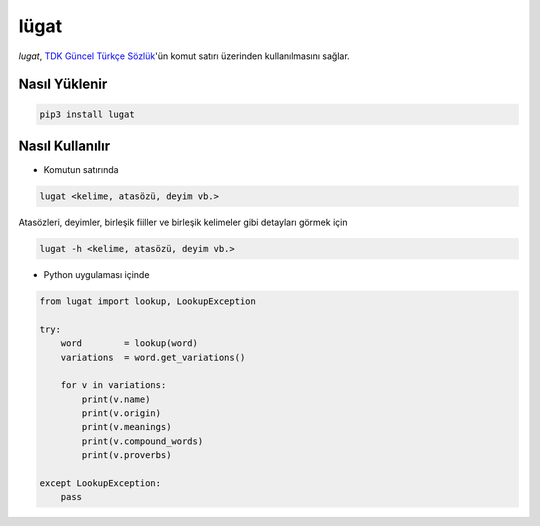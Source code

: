 lügat
=====

*lugat*, `TDK Güncel Türkçe Sözlük <https://sozluk.gov.tr>`_'ün komut satırı üzerinden kullanılmasını sağlar.

.. image:: https://raw.githubusercontent.com/ademozay/lugat/master/lugat.gif
    :alt: lugat önizlemesi
    :width: 100%
    :align: center
        
Nasıl Yüklenir
--------------
.. code:: shell
  
  pip3 install lugat
      
Nasıl Kullanılır
----------------                

* Komutun satırında

.. code:: shell
  
  lugat <kelime, atasözü, deyim vb.>

Atasözleri, deyimler, birleşik fiiller ve birleşik kelimeler gibi detayları görmek için

.. code:: shell
  
  lugat -h <kelime, atasözü, deyim vb.>

* Python uygulaması içinde

.. code:: python

  from lugat import lookup, LookupException

  try:
      word        = lookup(word)
      variations  = word.get_variations()

      for v in variations:
          print(v.name)
          print(v.origin)
          print(v.meanings)
          print(v.compound_words)
          print(v.proverbs)

  except LookupException:
      pass